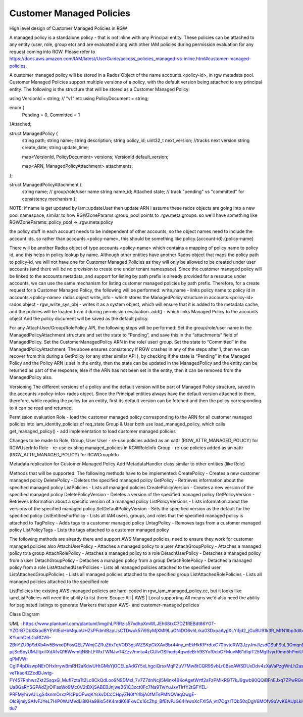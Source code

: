 
Customer Managed Policies
-------------------------
High level design of Customer Managed Policies in RGW


A managed policy is a standalone policy - that is not inline with any Principal entity. These policies can be attached to any entity (user, role, group etc) and are evaluated along with other IAM policies during permission evaluation for any request coming into RGW. Please refer to https://docs.aws.amazon.com/IAM/latest/UserGuide/access_policies_managed-vs-inline.html#customer-managed-policies.


A customer managed policy will be stored in a Rados Object of the name accounts.<policy-id>, in rgw metadata pool. Customer Managed Policies support multiple versions of a policy, with the default version being attached to any principal entity. The following is the structure that will be stored as a Customer Managed Policy:


using VersionId = string; // "v1" etc
using PolicyDocument = string;

enum {
  Pending = 0,
  Committed = 1
}Attached;

struct ManagedPolicy {
  string path;
  string name;
  string description;
  string policy_id;
  uint32_t next_version; //tracks next version
  string create_date;
  string update_time;
  
  map<VersionId, PolicyDocument> versions;
  VersionId default_version;
  
  map<ARN, ManagedPolicyAttachment> attachments;
};

struct ManagedPolicyAttachment {
  string name; // group/role/user name
  string name_id;
  Attached state; // track "pending" vs "committed" for consistency mechanism
  };

NOTE: if name is get updated by iam::updateUser then update ARN
i assume these rados objects are going into a new pool namespace, similar to how RGWZoneParams::group_pool points to .rgw.meta:groups. so we'll have something like RGWZoneParams::policy_pool -> .rgw.meta:policy

the policy stuff in each account needs to be independent of other accounts, so the object names need to include the account ids. so rather than accounts.<policy-name>, this should be something like policy.{account-id}.{policy-name}

There will be another Rados object of type accounts.<policy-name> which contains a mapping of policy name to policy id, and this helps in policy lookup by name. Although other entities have another Rados object that maps the policy path to policy-id, we will not have one for Customer Managed Policies as they will only be allowed to be created under user accounts (and there will be no provision to create one under tenant namespace). Since the customer managed policy will be linked to the accounts metadata, and support for listing by path prefix is already provided for a resource under accounts, we can use the same mechanism for listing customer managed policies by path prefix.
Therefore, for a create request for a Customer Managed Policy, the following will be performed:
write_name - links policy name to policy id in accounts.<policy-name> rados object
write_info - which stores the ManagedPolicy structure in accounts.<policy-id> rados object -
rgw_write_sys_obj - writes it as a system object, which will ensure that it is added to the metadata cache, and the policies will be loaded from it during permission evaluation.
add() - which links Managed Policy to the accounts object
And the policy document will be saved as the default policy.


For any AttachUser/Group/RolePolicy API, the following steps will be performed:
Set the group/role/user name in the ManagedPolicyAttachment structure and set the state to “Pending”, and save this in the “attachments” field of ManagedPolicy.
Set the CustomerManagedPolicy ARN in the role/ user/ group.
Set the state to “Committed” in the ManagedPolicyAttachment.
The above ensures consistency if RGW crashes in any of the steps after 1, then we can recover from this during a GetPolicy (or any other similar API ), by checking if the state is “Pending” in the Managed Policy and the Policy ARN is set in the entity, then the state can be updated in the ManagedPolicy and the entity can be returned as part of the response, else if the ARN has not been set in the entity, then it can be removed from the ManagedPolicy also.


Versioning
The different versions of a policy and the default version will be part of Managed Policy structure, saved in the accounts.<policy-info> rados object. Since the Principal entities always have the default version attached to them, therefore, while reading the policy for an entity, first its default version can be fetched and then the policy corresponding to it can be read and returned.


Permission evaluation
Role - load the customer managed policy corresponding to the ARN for all customer managed policies into iam_identity_policies of req_state
Group & User both use load_managed_policy, which calls get_managed_policy() - add implementation to load customer managed policies


Changes to be made to Role, Group, User
User - re-use policies added as an xattr (RGW_ATTR_MANAGED_POLICY) for RGWUserInfo
Role - re-use existing managed_policies in RGWRoleInfo
Group - re-use policies added as an xattr (RGW_ATTR_MANAGED_POLICY) for RGWGroupInfo


Metadata replication for Customer Managed Policy
Add MetadataHandler class similar to other entities (like Role)


Methods that will be supported:
The following methods have to be implemented:
CreatePolicy - Creates a new customer managed policy
DeletePolicy - Deletes the specified managed policy
GetPolicy - Retrieves information about the specified managed policy
ListPolicies - Lists all managed policies
CreatePolicyVersion - Creates a new version of the specified managed policy
DeletePolicyVersion - Deletes a version of the specified managed policy
GetPolicyVersion - Retrieves information about a specific version of a managed policy
ListPolicyVersions - Lists information about the versions of the specified managed policy
SetDefaultPolicyVersion - Sets the specified version as the default for the specified policy
ListEntitiesForPolicy - Lists all IAM users, groups, and roles that the specified managed policy is attached to
TagPolicy - Adds tags to a customer managed policy
UntagPolicy - Removes tags from a customer managed policy
ListPolicyTags - Lists the tags attached to a customer managed policy

The following methods are already there and support AWS Managed policies, need to ensure they work for customer managed policies also
AttachUserPolicy - Attaches a managed policy to a user AttachGroupPolicy - Attaches a managed policy to a group
AttachRolePolicy - Attaches a managed policy to a role
DetachUserPolicy - Detaches a managed policy from a user
DetachGroupPolicy - Detaches a managed policy from a group
DetachRolePolicy - Detaches a managed policy from a role
ListAttachedUserPolicies - Lists all managed policies attached to the specified user
ListAttachedGroupPolicies - Lists all managed policies attached to the specified group
ListAttachedRolePolicies - Lists all managed policies attached to the specified role

ListPolicies
the existing AWS-managed policies are hard-coded in rgw_iam_managed_policy.cc, but it looks like iam:ListPolicies will need the ability to list them:
Scope: All | AWS | Local
supporting All means we'd also need the ability for paginated listings to generate Markers that span AWS- and customer-managed policies


Class Diagram

UML : https://www.plantuml.com/plantuml/img/hLPRRzis57xdhpXmWLJEh68txC7DZ1REBdt86YGT-YZGrB7DbX8radBYEVtlEoHbMqubUHZsPFdmtBzpUsCTDwuk57i9SyMjXMl9LuONiDG6vhLrka03DxpaAypXLYifjd2_jGuBU91k3R_MfN1Ibp3dIbb6UgvnAKi4jqOGNYNQo4a4QQ10jzQvPIKlq5PS89ZLmtGgUR5ZV66TuS95ERZxxUFTB_SVtbSMTWpW6zXecKDbj41hCuD_rMXTqloEsHV6Zd94sNlVED_u7ZN9qi46ZLnkimfD8Qsb419T-KYuohOeLGxRCV6-2BnYZU9p9dXb4w5BwxoDFosQEL7WmjCZRuZbxTqVOD3gsWZSKpCkXAvBbr44ny_mEkHkKfFrdtxC70bvtoRW2JzyJmJlzsdGSuFSuL3OmqnDQ8jwkKIZf7KNi51PfQtB5ZeFsOYPawLqMOE3B5UTUMlGmaSKjSCUbcXGhBcv15yGoNZlvllgmxP2MA7B77qafv7-pijSeSbyUMJltjxillXdAfvQ16WwmtjNBhLFWxTWNJwT4Zzv7mnta4zGUlvOSIheds4qwdeBrh9SYxf0obOFMuvM61dIqiT25MgRvyrt9mn5hPmiU7NLOf-qPMVW-CgIP4pDiswpNErOHxlrrywBmRH2aKdwUHtGMsYjOCELpAdGY5xLhgciQrsxMqFZuV7Mw8tCQR9SvbLr0BsxAWSDUxDdv4zXaVaPzgWnLh2asSXLg7bYDHYY70vc4kF7Hw5gApSuWMFfImobJwXy-veTkac4ZZodDJwtg-FY457RnhwzZkt2SsqxG_Mufl7ztaTt2Lc8CkQdLoo9N9DMxl_7v7Z7dnNcjI5Mink4BKoAgetWrtf2aFzPMIkRGT7kJ9gwb90QQiBFnEJxq7ZPwRGwW15DHF6FHZhSZojV9W-Ua8GaRYSGPAdZjrOlFasWo9Mc0V2tBXjSABEBJnjwe361C3cct0Fc7Na9TwYuJxvTIrfY2tGFYEL-PRFMyhrwUlLgS4knmOrxzPIcPpOFwqKYskvDCcCHpyZN0fYrlbjA0fMTsPMNQVeqQwgE-Olc9jmiySA1vFJYeL7HiP0WJMVdLl8KHa99lo54K4mdK6IFxwCs16cZhp_BfEtvPJG64lhwoXcFXl5A_vtl7OgzlTQb50qDgV6MOfv9uVvK6AUpLklGlsP0UdK731kG1YgZjwH2UFrjws5f3AQprc0Zysn0p6jjTUwqFHD9KUnUAfOtMER-tlu7


